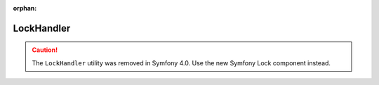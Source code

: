 :orphan:

LockHandler
===========

.. caution::

    The ``LockHandler`` utility was removed in Symfony 4.0. Use the new Symfony
    Lock component instead.
